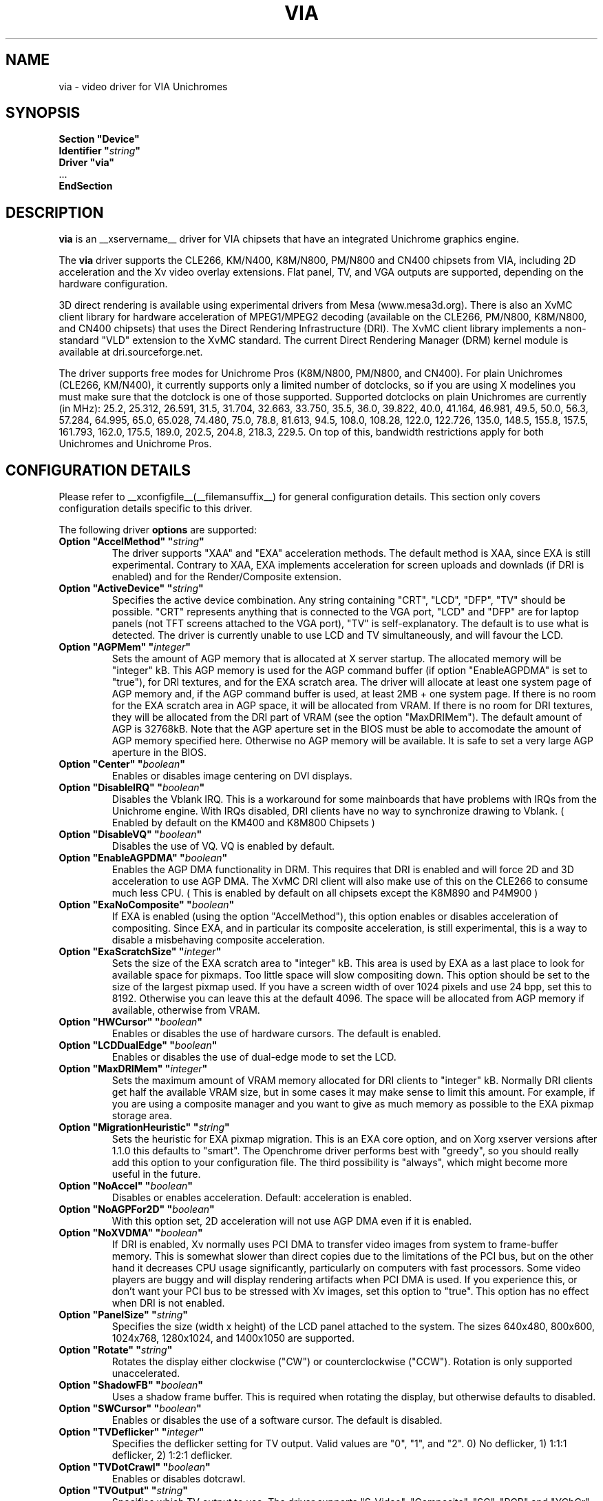 .\" Shorthand for double quote that works everywhere,
.\" also within other double quotes:
.ds q \N'34'
.TH VIA __drivermansuffix__ __vendorversion__
.SH NAME
via \- video driver for VIA Unichromes
.SH SYNOPSIS
.nf
.B "Section \*qDevice\*q"
.BI "  Identifier \*q" string \*q
.B  "  Driver \*qvia\*q"
\ \ ...
.B EndSection
.fi

.SH DESCRIPTION
.B via
is an __xservername__ driver for VIA chipsets that have  an integrated
Unichrome graphics engine.
.PP
The
.B via
driver supports the CLE266, KM/N400, K8M/N800, PM/N800 and CN400 chipsets
from VIA, including 2D acceleration and the Xv video overlay extensions.
Flat panel, TV, and VGA outputs are supported, depending on the hardware
configuration.
.PP
3D direct rendering is available using experimental drivers from Mesa
(www.mesa3d.org).  There is also an XvMC client library for hardware
acceleration of MPEG1/MPEG2 decoding (available on the CLE266,
PM/N800, K8M/N800, and CN400 chipsets) that uses the Direct Rendering
Infrastructure (DRI).  The XvMC client library implements a non-standard
"VLD" extension to the XvMC standard.  The current Direct Rendering
Manager (DRM) kernel module is available at dri.sourceforge.net.
.PP
The driver supports free modes for Unichrome Pros (K8M/N800, PM/N800, and
CN400).  For plain Unichromes (CLE266, KM/N400), it currently supports
only a limited number of dotclocks, so if you are using X modelines you
must make sure that the dotclock is one of those supported.  Supported
dotclocks on plain Unichromes are currently (in MHz): 25.2, 25.312,
26.591, 31.5, 31.704, 32.663, 33.750, 35.5, 36.0, 39.822, 40.0, 41.164,
46.981, 49.5, 50.0, 56.3, 57.284, 64.995, 65.0, 65.028, 74.480,
75.0, 78.8, 81.613, 94.5, 108.0, 108.28, 122.0, 122.726, 135.0,
148.5, 155.8, 157.5, 161.793, 162.0, 175.5, 189.0, 202.5, 204.8,
218.3, 229.5.  On top of this, bandwidth restrictions apply for both
Unichromes and Unichrome Pros.
.PP
.SH CONFIGURATION DETAILS
Please refer to __xconfigfile__(__filemansuffix__) for general configuration
details.  This section only covers configuration details specific to this
driver.
.PP
The following driver
.B options
are supported:
.TP
.BI "Option \*qAccelMethod\*q  \*q" string \*q
The driver supports "XAA" and "EXA" acceleration methods.  The default
method is XAA, since EXA is still experimental.  Contrary to XAA, EXA
implements acceleration for screen uploads and downlads (if DRI is
enabled) and for the Render/Composite extension.
.TP
.BI "Option \*qActiveDevice\*q  \*q" string \*q
Specifies the active device combination.  Any string containing "CRT",
"LCD", "DFP", "TV" should be possible. "CRT" represents anything that
is connected to the VGA port, "LCD" and "DFP" are for laptop panels
(not TFT screens attached to the VGA port), "TV" is self-explanatory.
The default is to use what is detected.  The driver is currently unable
to use LCD and TV simultaneously, and will favour the LCD.
.TP
.BI "Option \*qAGPMem\*q  \*q" integer \*q
Sets the amount of AGP memory that is allocated at X server startup.
The allocated memory will be "integer" kB.  This AGP memory is used for
the AGP command buffer (if option "EnableAGPDMA" is set to "true"), for
DRI textures, and for the EXA scratch area.  The driver will allocate at
least one system page of AGP memory and, if the AGP command buffer is
used, at least 2MB + one system page.  If there is no room for the EXA
scratch area in AGP space, it will be allocated from VRAM.  If there is
no room for DRI textures, they will be allocated from the DRI part of
VRAM (see the option "MaxDRIMem").  The default amount of AGP is
32768kB.  Note that the AGP aperture set in the BIOS must be able
to accomodate the amount of AGP memory specified here.  Otherwise no
AGP memory will be available.  It is safe to set a very large AGP
aperture in the BIOS.
.TP
.BI "Option \*qCenter\*q  \*q" boolean \*q
Enables or disables image centering on DVI displays.
.TP
.BI "Option \*qDisableIRQ\*q  \*q" boolean \*q
Disables the Vblank IRQ.  This is a workaround for some mainboards that
have problems with IRQs from the Unichrome engine.  With IRQs disabled,
DRI clients have no way to synchronize drawing to Vblank.  ( Enabled by 
default on the KM400 and K8M800 Chipsets )
.TP
.BI "Option \*qDisableVQ\*q  \*q" boolean \*q
Disables the use of VQ.  VQ is enabled by default.
.TP
.BI "Option \*qEnableAGPDMA\*q  \*q" boolean \*q
Enables the AGP DMA functionality in DRM.  This requires that DRI is enabled
and will force 2D and 3D acceleration to use AGP DMA.  The XvMC DRI client
will also make use of this on the CLE266 to consume much less CPU.  ( This is
enabled by default on all chipsets except the K8M890 and P4M900 ) 
.TP
.BI "Option \*qExaNoComposite\*q  \*q" boolean \*q
If EXA is enabled (using the option "AccelMethod"), this option enables
or disables acceleration of compositing.  Since EXA, and in particular its
composite acceleration, is still experimental, this is a way to disable
a misbehaving composite acceleration.
.TP
.BI "Option \*qExaScratchSize\*q  \*q" integer \*q
Sets the size of the EXA scratch area to "integer" kB.  This area is
used by EXA as a last place to look for available space for pixmaps.
Too little space will slow compositing down.  This option should be set
to the size of the largest pixmap used.  If you have a screen width of
over 1024 pixels and use 24 bpp, set this to 8192.  Otherwise you can
leave this at the default 4096.  The space will be allocated from AGP
memory if available, otherwise from VRAM.
.TP
.BI "Option \*qHWCursor\*q  \*q" boolean \*q
Enables or disables the use of hardware cursors.  The default is enabled.
.TP
.BI "Option \*qLCDDualEdge\*q  \*q" boolean \*q
Enables or disables the use of dual-edge mode to set the LCD.
.TP
.BI "Option \*qMaxDRIMem\*q  \*q" integer \*q
Sets the maximum amount of VRAM memory allocated for DRI clients to
"integer" kB.  Normally DRI clients  get half the available VRAM size,
but in some cases it may make sense to limit this amount.  For example,
if you are using a composite manager and you want to give as much memory
as possible to the EXA pixmap storage area.
.TP
.BI "Option \*qMigrationHeuristic\*q  \*q" string \*q
Sets the heuristic for EXA pixmap migration.  This is an EXA core
option, and on Xorg xserver versions after 1.1.0 this defaults to
"smart".  The Openchrome driver performs best with "greedy", so you
should really add this option to your configuration file.  The third
possibility is "always", which might become more useful in the future.
.TP
.BI "Option \*qNoAccel\*q  \*q" boolean \*q
Disables or enables acceleration.  Default: acceleration is enabled.
.TP
.BI "Option \*qNoAGPFor2D\*q  \*q" boolean \*q
With this option set, 2D acceleration will not use AGP DMA even if
it is enabled.
.TP
.BI "Option \*qNoXVDMA\*q  \*q" boolean \*q
If DRI is enabled, Xv normally uses PCI DMA to transfer video images
from system to frame-buffer memory.  This is somewhat slower than
direct copies due to the limitations of the PCI bus, but on the other
hand it decreases CPU usage significantly, particularly on computers
with fast processors.  Some video players are buggy and will display
rendering artifacts when PCI DMA is used.  If you experience this,
or don't want your PCI bus to be stressed with Xv images, set this
option to "true".  This option has no effect when DRI is not enabled.
.TP
.BI "Option \*qPanelSize\*q  \*q" string \*q
Specifies the size (width x height) of the LCD panel attached to the
system.  The sizes 640x480, 800x600, 1024x768, 1280x1024, and 1400x1050
are supported.
.TP
.BI "Option \*qRotate\*q  \*q" string \*q
Rotates the display either clockwise ("CW") or counterclockwise ("CCW").
Rotation is only supported unaccelerated.
.TP
.BI "Option \*qShadowFB\*q  \*q" boolean \*q
Uses a shadow frame buffer.  This is required when rotating the display,
but otherwise defaults to disabled.
.TP
.BI "Option \*qSWCursor\*q  \*q" boolean \*q
Enables or disables the use of a software cursor.  The default is disabled.
.TP
.BI "Option \*qTVDeflicker\*q  \*q" integer \*q
Specifies the deflicker setting for TV output.  Valid values are "0", "1",
and "2".  0) No deflicker, 1) 1:1:1 deflicker, 2) 1:2:1 deflicker.
.TP
.BI "Option \*qTVDotCrawl\*q  \*q" boolean \*q
Enables or disables dotcrawl.
.TP
.BI "Option \*qTVOutput\*q  \*q" string \*q
Specifies which TV output to use.  The driver supports "S-Video",
"Composite", "SC", "RGB" and "YCbCr" outputs.  Note that on some
EPIA boards the compositer-video port is shared with audio-out and
is selected via a jumper.
.TP
.BI "Option \*qTVType\*q  \*q" string \*q
Specifies TV output format.  The driver currently supports "NTSC" and
"PAL" timings only.
.TP
.BI "Option \*qVBEModes\*q  \*q" boolean \*q
Uses the VBE BIOS calls to set the display mode.  This mimics the
behaviour of the vesa video driver but still provides acceleration and
other features.  This option may be used if your hardware works with
the vesa driver but not with the Openchrome driver.  It may not work
on 64-bit systems.  Using "VBEModes" may speed up driver acceleration
significantly due to a more aggressive hardware setting, particularly
on systems with low memory bandwidth.  Your refresh rate may be limited
to 60 Hz on some systems.
.TP
.BI "Option \*qVBESaveRestore\*q  \*q" boolean \*q
Uses the VBE BIOS calls to save and restore the display state when the
X server is launched.  This can be extremely slow on some hardware, and
the system may appear to have locked for 10 seconds or so.  The default
is to use the driver builtin function.  This option only works if option
"VBEModes" is enabled.
.TP
.BI "Option \*qVideoRAM\*q  \*q" integer \*q
Overrides the VideoRAM autodetection.  This should never be needed.
.PP 
.SH "TV ENCODERS"
Unichromes tend to be paired with several different TV encoders.
.TP
.BI "VIA Technologies VT1621"
Still untested, as no combination with a Unichrome is known or available.
Supports the following normal modes: "640x480" and "800x600".  Use
"640x480Over" and "800x600Over" for vertical overscan.  These modes
are made available by the driver; modelines provided in __xconfigfile__
will be ignored.
.TP
.BI "VIA Technologies VT1622, VT1622A, VT1623"
Supports the following modes: "640x480", "800x600", "1024x768",
"848x480", "720x480" (NTSC only) and "720x576" (PAL only).  Use
"640x480Over", "800x600Over", "1024x768Over", "848x480Over",
"720x480Over" (NTSC) and "720x576Over" (PAL) for vertical overscan.
The modes "720x480Noscale" (NTSC) and "720x576Noscale" (PAL) (available
on VT1622 only) provide cleaner TV output (unscaled with only minimal
overscan).  These modes are made available by the driver; modelines
provided in __xconfigfile__ will be ignored.

.SH "SEE ALSO"
__xservername__(__appmansuffix__), __xconfigfile__(__filemansuffix__), xorgconfig(__appmansuffix__), Xserver(__appmansuffix__), X(__miscmansuffix__)
.SH AUTHORS
Authors include: ...
